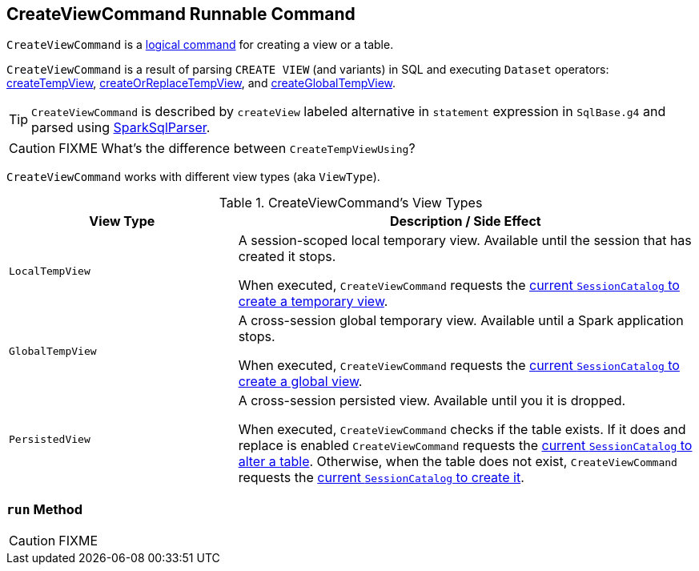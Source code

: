 == [[CreateViewCommand]] CreateViewCommand Runnable Command

`CreateViewCommand` is a link:spark-sql-LogicalPlan-RunnableCommand.adoc[logical command] for creating a view or a table.

`CreateViewCommand` is a result of parsing `CREATE VIEW` (and variants) in SQL and executing `Dataset` operators: link:spark-sql-dataset-operators.adoc#createTempView[createTempView], link:spark-sql-dataset-operators.adoc#createOrReplaceTempView[createOrReplaceTempView], and link:spark-sql-dataset-operators.adoc#createGlobalTempView[createGlobalTempView].

TIP: `CreateViewCommand` is described by `createView` labeled alternative in `statement` expression in `SqlBase.g4` and parsed using link:spark-sql-sql-parsers.adoc#SparkSqlParser[SparkSqlParser].

CAUTION: FIXME What's the difference between `CreateTempViewUsing`?

`CreateViewCommand` works with different view types (aka `ViewType`).

.CreateViewCommand's View Types
[options="header",cols="1,2",width="100%"]
|===
| View Type
| Description / Side Effect

| `LocalTempView`
| A session-scoped local temporary view. Available until the session that has created it stops.

When executed, `CreateViewCommand` requests the link:spark-sql-SessionCatalog.adoc#createTempView[current `SessionCatalog` to create a temporary view].

| `GlobalTempView`
| A cross-session global temporary view. Available until a Spark application stops.

When executed, `CreateViewCommand` requests the link:spark-sql-SessionCatalog.adoc#createGlobalTempView[current `SessionCatalog` to create a global view].

| `PersistedView`
| A cross-session persisted view. Available until you it is dropped.

When executed, `CreateViewCommand` checks if the table exists. If it does and replace is enabled `CreateViewCommand` requests the link:spark-sql-SessionCatalog.adoc#alterTable[current `SessionCatalog` to alter a table]. Otherwise, when the table does not exist, `CreateViewCommand` requests the link:spark-sql-SessionCatalog.adoc#createTable[current `SessionCatalog` to create it].
|===

=== [[run]] `run` Method

CAUTION: FIXME
